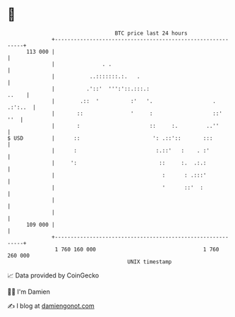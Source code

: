 * 👋

#+begin_example
                                     BTC price last 24 hours                    
                 +------------------------------------------------------------+ 
         113 000 |                                                            | 
                 |               . .                                          | 
                 |           ..:::::::.:.   .                                 | 
                 |          .'::'  ''':'::.:::.:                        ..    | 
                 |        .::  '          :'   '.                   . .:':..  | 
                 |       ::               '     :                   ::'   ''  | 
                 |       :                      ::     :.         ..''        | 
   $ USD         |      ::                       ': .::'::       :::          | 
                 |      :                         :.::'   :    . :'           | 
                 |     ':                          ::     :.  .:.:            | 
                 |                                  :      : .:::'            | 
                 |                                  '      ::'  :             | 
                 |                                                            | 
                 |                                                            | 
         109 000 |                                                            | 
                 +------------------------------------------------------------+ 
                  1 760 160 000                                  1 760 260 000  
                                         UNIX timestamp                         
#+end_example
📈 Data provided by CoinGecko

🧑‍💻 I'm Damien

✍️ I blog at [[https://www.damiengonot.com][damiengonot.com]]
